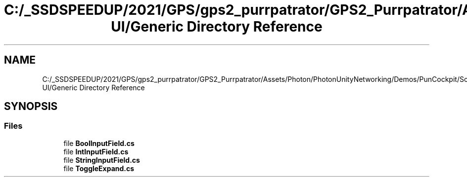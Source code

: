 .TH "C:/_SSDSPEEDUP/2021/GPS/gps2_purrpatrator/GPS2_Purrpatrator/Assets/Photon/PhotonUnityNetworking/Demos/PunCockpit/Scripts/Autonomous UI/Generic Directory Reference" 3 "Mon Apr 18 2022" "Purrpatrator User manual" \" -*- nroff -*-
.ad l
.nh
.SH NAME
C:/_SSDSPEEDUP/2021/GPS/gps2_purrpatrator/GPS2_Purrpatrator/Assets/Photon/PhotonUnityNetworking/Demos/PunCockpit/Scripts/Autonomous UI/Generic Directory Reference
.SH SYNOPSIS
.br
.PP
.SS "Files"

.in +1c
.ti -1c
.RI "file \fBBoolInputField\&.cs\fP"
.br
.ti -1c
.RI "file \fBIntInputField\&.cs\fP"
.br
.ti -1c
.RI "file \fBStringInputField\&.cs\fP"
.br
.ti -1c
.RI "file \fBToggleExpand\&.cs\fP"
.br
.in -1c
